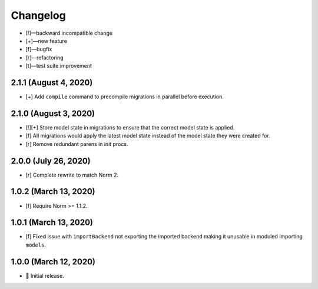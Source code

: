 *********
Changelog
*********

-   [!]—backward incompatible change
-   [+]—new feature
-   [f]—bugfix
-   [r]—refactoring
-   [t]—test suite improvement


2.1.1 (August 4, 2020)
======================

-   [+] Add ``compile`` command to precompile migrations in parallel before execution.


2.1.0 (August 3, 2020)
======================

-   [!][+] Store model state in migrations to ensure that the correct model state is applied.
-   [f] All migrations would apply the latest model state instead of the model state they were created for.
-   [r] Remove redundant parens in init procs.


2.0.0 (July 26, 2020)
=====================

-   [r] Complete rewrite to match Norm 2.


1.0.2 (March 13, 2020)
======================

-   [f] Require Norm >= 1.1.2.


1.0.1 (March 13, 2020)
======================

-   [f] Fixed issue with ``importBackend`` not exporting the imported backend making it unusable in moduled importing ``models``.


1.0.0 (March 12, 2020)
======================

-   🎉 Initial release.
